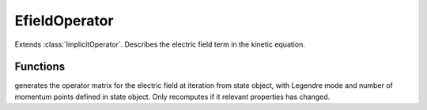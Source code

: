 EfieldOperator
===============
.. class:: EfieldOperator

Extends :class:`ImplicitOperator`. Describes the electric field term in the kinetic equation.


Functions
----------

.. function:: generateOperatorMatrix(this,iteration)
        :noindex:

generates the operator matrix for the electric field at iteration from state object, 
with Legendre mode and number of momentum points defined in state object.
Only recomputes if it relevant properties has changed.
